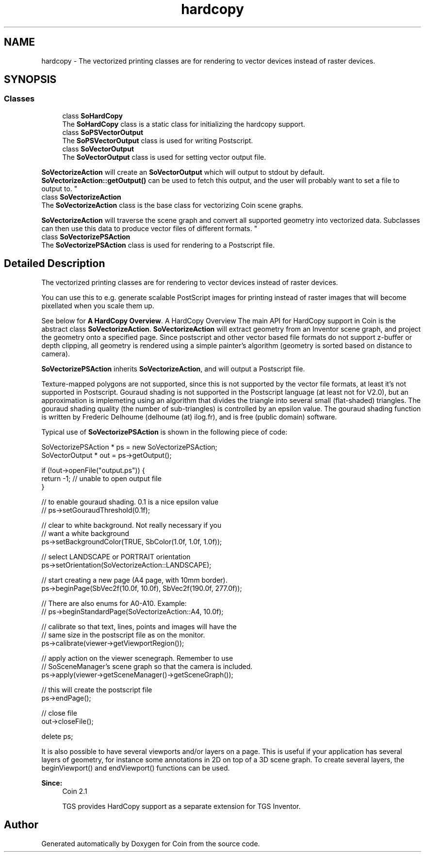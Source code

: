 .TH "hardcopy" 3 "Sun May 28 2017" "Version 4.0.0a" "Coin" \" -*- nroff -*-
.ad l
.nh
.SH NAME
hardcopy \- The vectorized printing classes are for rendering to vector devices instead of raster devices\&.  

.SH SYNOPSIS
.br
.PP
.SS "Classes"

.in +1c
.ti -1c
.RI "class \fBSoHardCopy\fP"
.br
.RI "The \fBSoHardCopy\fP class is a static class for initializing the hardcopy support\&. "
.ti -1c
.RI "class \fBSoPSVectorOutput\fP"
.br
.RI "The \fBSoPSVectorOutput\fP class is used for writing Postscript\&. "
.ti -1c
.RI "class \fBSoVectorOutput\fP"
.br
.RI "The \fBSoVectorOutput\fP class is used for setting vector output file\&.
.PP
\fBSoVectorizeAction\fP will create an \fBSoVectorOutput\fP which will output to stdout by default\&. \fBSoVectorizeAction::getOutput()\fP can be used to fetch this output, and the user will probably want to set a file to output to\&. "
.ti -1c
.RI "class \fBSoVectorizeAction\fP"
.br
.RI "The \fBSoVectorizeAction\fP class is the base class for vectorizing Coin scene graphs\&.
.PP
\fBSoVectorizeAction\fP will traverse the scene graph and convert all supported geometry into vectorized data\&. Subclasses can then use this data to produce vector files of different formats\&. "
.ti -1c
.RI "class \fBSoVectorizePSAction\fP"
.br
.RI "The \fBSoVectorizePSAction\fP class is used for rendering to a Postscript file\&. "
.in -1c
.SH "Detailed Description"
.PP 
The vectorized printing classes are for rendering to vector devices instead of raster devices\&. 

You can use this to e\&.g\&. generate scalable PostScript images for printing instead of raster images that will become pixellated when you scale them up\&.
.PP
See below for \fBA HardCopy Overview\fP\&. A HardCopy Overview
The main API for HardCopy support in Coin is the abstract class \fBSoVectorizeAction\fP\&. \fBSoVectorizeAction\fP will extract geometry from an Inventor scene graph, and project the geometry onto a specified page\&. Since postscript and other vector based file formats do not support z-buffer or depth clipping, all geometry is rendered using a simple painter's algorithm (geometry is sorted based on distance to camera)\&.
.PP
\fBSoVectorizePSAction\fP inherits \fBSoVectorizeAction\fP, and will output a Postscript file\&.
.PP
Texture-mapped polygons are not supported, since this is not supported by the vector file formats, at least it's not supported in Postscript\&. Gouraud shading is not supported in the Postscript language (at least not for V2\&.0), but an approximation is implemeting using an algorithm that divides the triangle into several small (flat-shaded) triangles\&. The gouraud shading quality (the number of sub-triangles) is controlled by an epsilon value\&. The gouraud shading function is written by Frederic Delhoume (delhoume (at) ilog\&.fr), and is free (public domain) software\&.
.PP
Typical use of \fBSoVectorizePSAction\fP is shown in the following piece of code:
.PP
.PP
.nf
SoVectorizePSAction * ps = new SoVectorizePSAction;
SoVectorOutput * out = ps->getOutput();

if (!out->openFile("output\&.ps")) {
  return -1; // unable to open output file
}

// to enable gouraud shading\&. 0\&.1 is a nice epsilon value
// ps->setGouraudThreshold(0\&.1f);

// clear to white background\&. Not really necessary if you
// want a white background
ps->setBackgroundColor(TRUE, SbColor(1\&.0f, 1\&.0f, 1\&.0f));

// select LANDSCAPE or PORTRAIT orientation
ps->setOrientation(SoVectorizeAction::LANDSCAPE);

// start creating a new page (A4 page, with 10mm border)\&.
ps->beginPage(SbVec2f(10\&.0f, 10\&.0f), SbVec2f(190\&.0f, 277\&.0f));

// There are also enums for A0-A10\&. Example:
// ps->beginStandardPage(SoVectorizeAction::A4, 10\&.0f);

// calibrate so that text, lines, points and images will have the
// same size in the postscript file as on the monitor\&.
ps->calibrate(viewer->getViewportRegion());

// apply action on the viewer scenegraph\&. Remember to use
// SoSceneManager's scene graph so that the camera is included\&.
ps->apply(viewer->getSceneManager()->getSceneGraph());

// this will create the postscript file
ps->endPage();

// close file
out->closeFile();

delete ps;
.fi
.PP
.PP
It is also possible to have several viewports and/or layers on a page\&. This is useful if your application has several layers of geometry, for instance some annotations in 2D on top of a 3D scene graph\&. To create several layers, the beginViewport() and endViewport() functions can be used\&.
.PP
\fBSince:\fP
.RS 4
Coin 2\&.1 
.PP
TGS provides HardCopy support as a separate extension for TGS Inventor\&. 
.RE
.PP

.SH "Author"
.PP 
Generated automatically by Doxygen for Coin from the source code\&.
